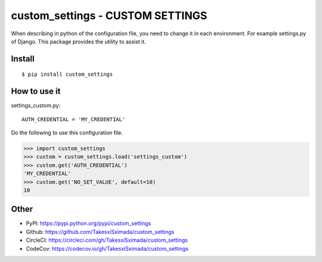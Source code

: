 custom_settings - CUSTOM SETTINGS
=================================

.. image:: https://circleci.com/gh/TakesxiSximada/custom_settings.svg?style=svg
           :target: https://circleci.com/gh/TakesxiSximada/custom_settings
           :alt: CircleCI Status

.. image:: https://codecov.io/gh/TakesxiSximada/custom_settings/branch/master/graph/badge.svg
           :target: https://codecov.io/gh/TakesxiSximada/custom_settings
           :alt: CodeCov Status

When describing in python of the configuration file, you need to change it in each environment. For example settings.py of Django.
This package provides the utility to assist it.


Install
-------

::

   $ pip install custom_settings

How to use it
-------------

settings_custom.py::

  AUTH_CREDENTIAL = 'MY_CREDENTIAL'

Do the following to use this configuration file.

.. code-block::

   >>> import custom_settings
   >>> custom = custom_settings.load('settings_custom')
   >>> custom.get('AUTH_CREDENTIAL')
   'MY_CREDENTIAL'
   >>> custom.get('NO_SET_VALUE', default=10)
   10



Other
-----

- PyPI: https://pypi.python.org/pypi/custom_settings
- Github: https://github.com/TakesxiSximada/custom_settings
- CircleCI: https://circleci.com/gh/TakesxiSximada/custom_settings
- CodeCov: https://codecov.io/gh/TakesxiSximada/custom_settings
